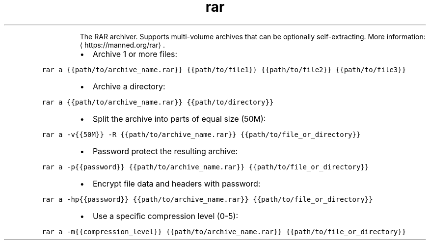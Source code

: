 .TH rar
.PP
.RS
The RAR archiver. Supports multi\-volume archives that can be optionally self\-extracting.
More information: \[la]https://manned.org/rar\[ra]\&.
.RE
.RS
.IP \(bu 2
Archive 1 or more files:
.RE
.PP
\fB\fCrar a {{path/to/archive_name.rar}} {{path/to/file1}} {{path/to/file2}} {{path/to/file3}}\fR
.RS
.IP \(bu 2
Archive a directory:
.RE
.PP
\fB\fCrar a {{path/to/archive_name.rar}} {{path/to/directory}}\fR
.RS
.IP \(bu 2
Split the archive into parts of equal size (50M):
.RE
.PP
\fB\fCrar a \-v{{50M}} \-R {{path/to/archive_name.rar}} {{path/to/file_or_directory}}\fR
.RS
.IP \(bu 2
Password protect the resulting archive:
.RE
.PP
\fB\fCrar a \-p{{password}} {{path/to/archive_name.rar}} {{path/to/file_or_directory}}\fR
.RS
.IP \(bu 2
Encrypt file data and headers with password:
.RE
.PP
\fB\fCrar a \-hp{{password}} {{path/to/archive_name.rar}} {{path/to/file_or_directory}}\fR
.RS
.IP \(bu 2
Use a specific compression level (0\-5):
.RE
.PP
\fB\fCrar a \-m{{compression_level}} {{path/to/archive_name.rar}} {{path/to/file_or_directory}}\fR

